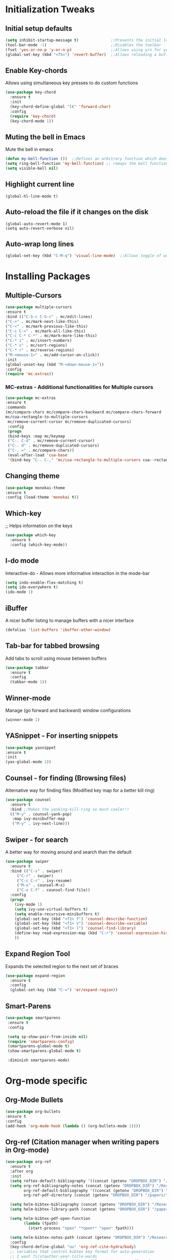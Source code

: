 * Initialization Tweaks
** Initial setup defaults
   #+BEGIN_SRC emacs-lisp  
   (setq inhibit-startup-message t)              ;;Prevents the initial load screen 
   (tool-bar-mode -1)                            ;;Disables the toolbar
   (fset 'yes-or-no-p 'y-or-n-p)                 ;;Allows using y/n for yes/no
   (global-set-key (kbd "<f5>") 'revert-buffer)  ;;Allows reloading a buffer using F5 directly
   #+END_SRC
** Enable Key-chords
   Allows using simultaneous key presses to do custom functions
   #+BEGIN_SRC emacs-lisp
     (use-package key-chord
       :ensure t
       :init
       (key-chord-define-global "lk" 'forward-char)
       :config
       (require 'key-chord)
       (key-chord-mode 1))
   #+END_SRC
** Muting the bell in Emacs
   Mute the bell in emacs
   #+BEGIN_SRC emacs-lisp  
   (defun my-bell-function ())  ;;Defines an arbitrary function which does nothing
   (setq ring-bell-function 'my-bell-function) ;; remaps the bell function to the above arbitraty function to do nothing
   (setq visible-bell nil)
   #+END_SRC

** Highlight current line
   #+BEGIN_SRC 
   (global-hl-line-mode t)
   #+END_SRC

** Auto-reload the file if it changes on the disk
   #+BEGIN_SRC 
   (global-auto-revert-mode 1)
   (setq auto-revert-verbose nil)
   #+END_SRC
   
** Auto-wrap long lines
   #+BEGIN_SRC emacs-lisp
     (global-set-key (kbd "C-M-q") 'visual-line-mode)  ;;Allows toggle of word wrapping
   #+END_SRC
   
* Installing Packages
** Multiple-Cursors
   #+BEGIN_SRC emacs-lisp
   (use-package multiple-cursors
   :ensure t
   :bind (("C-S-c C-S-c" . mc/edit-lines)
   ("C->" . mc/mark-next-like-this)
   ("C-<" . mc/mark-previous-like-this)
   ("C-c C-<" . mc/mark-all-like-this)
   ("C-c C-* C-*" . mc/mark-more-like-this)
   ("C-* i" . mc/insert-numbers)
   ("C-* s" . mc/sort-regions)
   ("C-* r" . mc/reverse-regions)
   ("M-<mouse-1>" . mc/add-cursor-on-click))
   :init
   (global-unset-key (kbd "M-<down-mouse-1>"))
   :config
   (require 'mc-extras))
   #+END_SRC
*** MC-extras - Additional functionalities for Multiple cursors 
   #+BEGIN_SRC emacs-lisp
    (use-package mc-extras
    :ensure t
    :commands 
    (mc/compare-chars mc/compare-chars-backward mc/compare-chars-forward
    mc/cua-rectangle-to-multiple-cursors
     mc/remove-current-cursor mc/remove-duplicated-cursors)
     :config
     (progn
     (bind-keys :map mc/keymap
     ("C-. C-d" . mc/remove-current-cursor)
     ("C-. d" . mc/remove-duplicated-cursors)
     ("C-. =" . mc/compare-chars))
     (eval-after-load 'cua-base
     '(bind-key "C-. C-," 'mc/cua-rectangle-to-multiple-cursors cua--rectangle-keymap))))
     #+END_SRC
** Changing theme
   #+BEGIN_SRC emacs-lisp
   (use-package monokai-theme
   :ensure t
   :config (load-theme 'monokai t))
   #+END_SRC
** Which-key
   ;; Helps information on the keys 
   #+BEGIN_SRC emacs-lisp  
   (use-package which-key
     :ensure t
     :config (which-key-mode))
   #+END_SRC
** I-do mode
   Interactive-do - Allows more informative interaction in the mode-bar
   #+BEGIN_SRC emacs-lisp  
   (setq indo-enable-flex-matching t)
   (setq ido-everywhere t)
   (ido-mode 1)
   #+END_SRC
** iBuffer
   A nicer buffer listing to manage buffers with a nicer interface
   #+BEGIN_SRC emacs-lisp  
   (defalias 'list-buffers 'ibuffer-other-window)
   #+END_SRC
** Tab-bar for tabbed browsing
Add tabs to scroll using mouse between buffers
#+BEGIN_SRC emacs-lisp  
(use-package tabbar
  :ensure t
  :config
  (tabbar-mode 1))
#+END_SRC

** Winner-mode
   Manage (go forward and backward) window configurations
   #+BEGIN_SRC emacs-lisp  
   (winner-mode 1)
   #+END_SRC
** YASnippet - For inserting snippets
   #+BEGIN_SRC emacs-lisp
   (use-package yasnippet
   :ensure t
   :init
   (yas-global-mode 1))
   #+END_SRC
** Counsel - for finding (Browsing files)
   Alternative way for finding files (Modified key map for a better kill ring)
   #+BEGIN_SRC emacs-lisp  
     (use-package counsel
       :ensure t
       :bind ;;Makes the yanking-kill-ring so much cooler!!
       (("M-y" . counsel-yank-pop)
        :map ivy-minibuffer-map
        ("M-y" . ivy-next-line)))
   #+END_SRC
** Swiper - for search
    A better way for moving around and search than the default
    #+BEGIN_SRC emacs-lisp  
    (use-package swiper
      :ensure t
      :bind (("C-s" . swiper)
    	 ("C-r" . swiper)
    	 ("C-c C-r" . ivy-resume)
    	 ("M-x" . counsel-M-x)
    	 ("C-x C-f" . counsel-find-file))
      :config
      (progn
        (ivy-mode 1)
        (setq ivy-use-virtual-buffers t)
        (setq enable-recursive-minibuffers t)
        (global-set-key (kbd "<f1> f") 'counsel-describe-function)
        (global-set-key (kbd "<f1> v") 'counsel-describe-variable)
        (global-set-key (kbd "<f1> l") 'counsel-find-library)
        (define-key read-expression-map (kbd "C-r") 'counsel-expression-history)
        ))
    #+END_SRC
** Expand Region Tool
   Expands the selected region to the next set of braces
   #+BEGIN_SRC emacs-lisp
     (use-package expand-region
       :ensure t
       :config
       (global-set-key (kbd "C-=") 'er/expand-region))
   #+END_SRC
** Smart-Parens
   #+BEGIN_SRC emacs-lisp
   (use-package smartparens
    :ensure t
    :config
  
    (setq sp-show-pair-from-inside nil)
    (require 'smartparens-config)
    (smartparens-global-mode t)
    (show-smartparens-global-mode t)

    :diminish smartparens-mode)
   #+END_SRC
* Org-mode specific
** Org-Mode Bullets
    #+BEGIN_SRC emacs-lisp  
    (use-package org-bullets
    :ensure t
    :config
    (add-hook 'org-mode-hook (lambda () (org-bullets-mode 1))))
    #+END_SRC
** Org-ref (Citation manager when writing papers in Org-mode)
   #+BEGIN_SRC emacs-lisp
   (use-package org-ref
     :ensure t
     :after org
     :init
     (setq reftex-default-bibliography '((concat (getenv "DROPBOX_DIR") "/Research/references.bib")))
     (setq org-ref-bibliography-notes (concat (getenv "DROPBOX_DIR") "/Research/notes/notes.org")
           org-ref-default-bibliography '((concat (getenv "DROPBOX_DIR") "/Research/references.bib"))
           org-ref-pdf-directory (concat (getenv "DROPBOX_DIR") "/papers/"))
   
     (setq helm-bibtex-bibliography (concat (getenv "DROPBOX_DIR") "/Research/references.bib"))
     (setq helm-bibtex-library-path (concat (getenv "DROPBOX_DIR") "/papers/"))
   
     (setq helm-bibtex-pdf-open-function
           (lambda (fpath)
             (start-process "open" "*open*" "open" fpath)))
   
     (setq helm-bibtex-notes-path (concat (getenv "DROPBOX_DIR") "/Research/notes/notes.org"))
     :config
     (key-chord-define-global "uu" 'org-ref-cite-hydra/body)
     ;; variables that control bibtex key format for auto-generation
     ;; I want firstauthor-year-title-words
     ;; this usually makes a legitimate filename to store pdfs under.
     (setq bibtex-autokey-year-length 4
           bibtex-autokey-name-year-separator "-"
           bibtex-autokey-year-title-separator "-"
           bibtex-autokey-titleword-separator "-"
           bibtex-autokey-titlewords 2
           bibtex-autokey-titlewords-stretch 1
           bibtex-autokey-titleword-length 5))
   
   (use-package org-ref
   
   :config
   (require 'org-ref)
   (key-chord-define-global "uu" 'org-ref-cite-hydra/body)
   ;; variables that control bibtex key format for auto-generation
   ;; I want firstauthor-year-title-words
   ;; this usually makes a legitimate filename to store pdfs under.
   (setq bibtex-autokey-year-length 4
        bibtex-autokey-name-year-separator "-"
        bibtex-autokey-year-title-separator "-"
        bibtex-autokey-titleword-separator "-"
        bibtex-autokey-titlewords 2
        bibtex-autokey-titlewords-stretch 1
        bibtex-autokey-titleword-length 5))
   #+END_SRC
** defining a new class: Book
   #+BEGIN_SRC emacs-lisp
(with-eval-after-load 'ox-latex
   (add-to-list 'org-latex-classes
                '("rj_thesis"
                  "\\documentclass{report}"
                  ("\\chapter{%s}" . "\\chapter*{%s}")
                  ("\\section{%s}" . "\\section*{%s}")
                  ("\\subsection{%s}" . "\\subsection*{%s}")
                  ("\\subsubsection{%s}" . "\\subsubsection*{%s}"))))
   #+END_SRC
   
